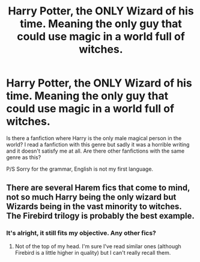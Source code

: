 #+TITLE: Harry Potter, the ONLY Wizard of his time. Meaning the only guy that could use magic in a world full of witches.

* Harry Potter, the ONLY Wizard of his time. Meaning the only guy that could use magic in a world full of witches.
:PROPERTIES:
:Author: Fallen_Liberator
:Score: 12
:DateUnix: 1567155247.0
:DateShort: 2019-Aug-30
:END:
Is there a fanfiction where Harry is the only male magical person in the world? I read a fanfiction with this genre but sadly it was a horrible writing and it doesn't satisfy me at all. Are there other fanfictions with the same genre as this?

P/S Sorry for the grammar, English is not my first language.


** There are several Harem fics that come to mind, not so much Harry being the only wizard but Wizards being in the vast minority to witches. The Firebird trilogy is probably the best example.
:PROPERTIES:
:Author: MartDiamond
:Score: 6
:DateUnix: 1567160883.0
:DateShort: 2019-Aug-30
:END:

*** It's alright, it still fits my objective. Any other fics?
:PROPERTIES:
:Author: Fallen_Liberator
:Score: 1
:DateUnix: 1567162344.0
:DateShort: 2019-Aug-30
:END:

**** Not of the top of my head. I'm sure I've read similar ones (although Firebird is a little higher in quality) but I can't really recall them.
:PROPERTIES:
:Author: MartDiamond
:Score: 1
:DateUnix: 1567162962.0
:DateShort: 2019-Aug-30
:END:
